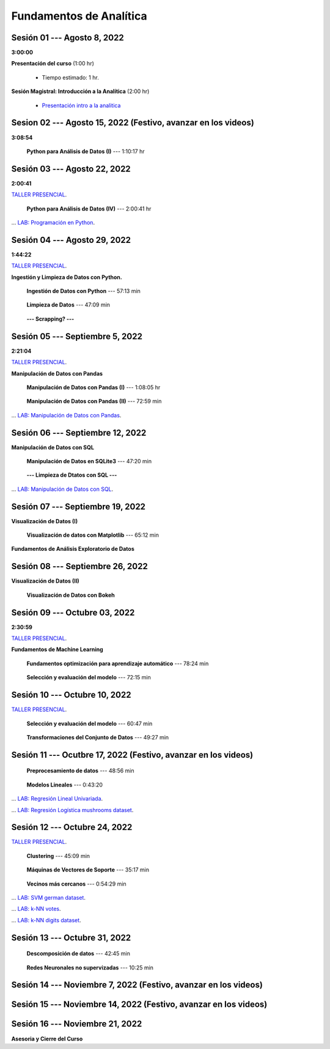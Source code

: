 Fundamentos de Analítica
=========================================================================================
    


.. raw:: html

   <hr style="height:2px;border-width:0;color:gray;background-color:gray">

Sesión 01 --- Agosto 8, 2022
^^^^^^^^^^^^^^^^^^^^^^^^^^^^^^^^^^^^^^^^^^^^^^^^^^^^^^^^^^^^^^^^^^^^^^^^^^^^^^^^^^^^^^^^^
**3:00:00**


**Presentación del curso** (1:00 hr)

    * Tiempo estimado: 1 hr.

        .. toctree::
            :maxdepth: 1
            :glob:

            course-info


**Sesión Magistral: Introducción a la Analítica** (2:00 hr)

        * `Presentación intro a la analitica <https://jdvelasq.github.io/intro-analitca/>`_ 





.. raw:: html

   <hr style="height:2px;border-width:0;color:gray;background-color:gray">

Sesion 02 --- Agosto 15, 2022 (Festivo, avanzar en los videos)
^^^^^^^^^^^^^^^^^^^^^^^^^^^^^^^^^^^^^^^^^^^^^^^^^^^^^^^^^^^^^^^^^^^^^^^^^^^^^^^^^^^^^^^^^
**3:08:54**



    **Python para Análisis de Datos (I)** --- 1:10:17 hr

        .. toctree::
            :maxdepth: 1
            :glob:

            /notebooks/python_for_data_analysis/1-*


        .. toctree::
            :maxdepth: 1
            :glob:

            /notebooks/python_for_data_analysis/2-*


        .. toctree::
            :maxdepth: 1
            :glob:

            /notebooks/python_for_data_analysis/3-*







.. raw:: html

   <hr style="height:2px;border-width:0;color:gray;background-color:gray">

Sesión 03 --- Agosto 22, 2022
^^^^^^^^^^^^^^^^^^^^^^^^^^^^^^^^^^^^^^^^^^^^^^^^^^^^^^^^^^^^^^^^^^^^^^^^^^^^^^^^^^^^^^^^^
**2:00:41**

`TALLER PRESENCIAL <https://colab.research.google.com/github/jdvelasq/datalabs/blob/master/notebooks/ciencia_de_los_datos/taller_presencial-programacion_en_python.ipynb>`_.


    **Python para Análisis de Datos (IV)**  --- 2:00:41 hr

        .. toctree::
            :maxdepth: 1
            :glob:

            /notebooks/python_for_data_analysis/4-*


... `LAB: Programación en Python <https://classroom.github.com/a/LJ-6NQ-L>`_.







.. raw:: html

   <hr style="height:2px;border-width:0;color:gray;background-color:gray">

Sesión 04 --- Agosto 29, 2022
^^^^^^^^^^^^^^^^^^^^^^^^^^^^^^^^^^^^^^^^^^^^^^^^^^^^^^^^^^^^^^^^^^^^^^^^^^^^^^^^^^^^^^^^^
**1:44:22**

`TALLER PRESENCIAL <https://colab.research.google.com/github/jdvelasq/datalabs/blob/master/notebooks/ciencia_de_los_datos/taller_presencial-ingestion_de_datos.ipynb>`_.



**Ingestión y Limpieza de Datos con Python.**

    **Ingestión de Datos con Python** --- 57:13 min

        .. toctree::
            :maxdepth: 1
            :glob:

            /notebooks/data_ingestion_with_python/1-*


    **Limpieza de Datos** --- 47:09 min

        .. toctree::
            :maxdepth: 1
            :glob:

            /notebooks/data_cleaning_with_pandas/1-*


    **--- Scrapping? ---**




.. raw:: html

   <hr style="height:2px;border-width:0;color:gray;background-color:gray">

Sesión 05 --- Septiembre 5, 2022
^^^^^^^^^^^^^^^^^^^^^^^^^^^^^^^^^^^^^^^^^^^^^^^^^^^^^^^^^^^^^^^^^^^^^^^^^^^^^^^^^^^^^^^^^
**2:21:04**


`TALLER PRESENCIAL <https://colab.research.google.com/github/jdvelasq/datalabs/blob/master/notebooks/ciencia_de_los_datos/taller_presencial-pandas.ipynb>`_.

**Manipulación de Datos con Pandas**

    **Manipulación de Datos con Pandas (I)** --- 1:08:05 hr

        .. toctree::
            :maxdepth: 1
            :glob:

            /notebooks/data_manipulation_with_pandas/1-*

    **Manipulación de Datos con Pandas (II)** --- 72:59 min

        .. toctree::
            :maxdepth: 1
            :glob:

            /notebooks/data_manipulation_with_pandas/2-*


... `LAB: Manipulación de Datos con Pandas <https://classroom.github.com/a/UEifK_xF>`_.







.. raw:: html

   <hr style="height:2px;border-width:0;color:gray;background-color:gray">

Sesión 06 --- Septiembre 12, 2022
^^^^^^^^^^^^^^^^^^^^^^^^^^^^^^^^^^^^^^^^^^^^^^^^^^^^^^^^^^^^^^^^^^^^^^^^^^^^^^^^^^^^^^^^^

**Manipulación de Datos con SQL**

    **Manipulación de Datos en SQLite3** --- 47:20 min

        .. toctree::
            :maxdepth: 1
            :glob:

            /notebooks/data_manipulation_with_sqlite3/1-*


    **--- Limpieza de Dtatos con SQL ---**




... `LAB: Manipulación de Datos con SQL <https://classroom.github.com/a/plVTEd2E>`_.





.. raw:: html

   <hr style="height:2px;border-width:0;color:gray;background-color:gray">

Sesión 07 --- Septiembre 19, 2022
^^^^^^^^^^^^^^^^^^^^^^^^^^^^^^^^^^^^^^^^^^^^^^^^^^^^^^^^^^^^^^^^^^^^^^^^^^^^^^^^^^^^^^^^^

**Visualización de Datos (I)**

    **Visualización de datos con Matplotlib** --- 65:12 min


        .. toctree::
            :maxdepth: 1
            :glob:

            /notebooks/data_visualization_with_matplotlib/1-*


**Fundamentos de Análisis Exploratorio de Datos**

        .. toctree::
            :maxdepth: 1
            :glob:

            /notebooks/descriptive_statistics/1-*




.. raw:: html

   <hr style="height:2px;border-width:0;color:gray;background-color:gray">

Sesión 08 --- Septiembre 26, 2022
^^^^^^^^^^^^^^^^^^^^^^^^^^^^^^^^^^^^^^^^^^^^^^^^^^^^^^^^^^^^^^^^^^^^^^^^^^^^^^^^^^^^^^^^^

**Visualización de Datos (II)**

    **Visualización de Datos con Bokeh**

        .. toctree::
            :maxdepth: 1
            :glob:

            /notebooks/data_visualization_with_bokeh/1-*




.. raw:: html

   <hr style="height:2px;border-width:0;color:gray;background-color:gray">

Sesión 09 --- Octubre 03, 2022
^^^^^^^^^^^^^^^^^^^^^^^^^^^^^^^^^^^^^^^^^^^^^^^^^^^^^^^^^^^^^^^^^^^^^^^^^^^^^^^^^^^^^^^^^
**2:30:59**

`TALLER PRESENCIAL <https://colab.research.google.com/github/jdvelasq/datalabs/blob/master/notebooks/analitica_predictiva/taller_presencial-modelo_lineal_multivariado.ipynb>`_.


**Fundamentos de Machine Learning**

    **Fundamentos optimización para aprendizaje automático** --- 78:24 min

        .. toctree::
            :titlesonly:
            :glob:

            /notebooks/optimization_for_ML/1-*



    **Selección y evaluación del modelo** --- 72:15 min

        .. toctree::
            :titlesonly:
            :glob:

            /notebooks/sklearn_model_selection_and_evaluation/1-*




.. raw:: html

   <hr style="height:2px;border-width:0;color:gray;background-color:gray">

Sesión 10 --- Octubre 10, 2022
^^^^^^^^^^^^^^^^^^^^^^^^^^^^^^^^^^^^^^^^^^^^^^^^^^^^^^^^^^^^^^^^^^^^^^^^^^^^^^^^^^^^^^^^^

`TALLER PRESENCIAL <https://colab.research.google.com/github/jdvelasq/datalabs/blob/master/notebooks/analitica_predictiva/taller_presencial-transformacion_de_datos.ipynb>`_.


    **Selección y evaluación del modelo** --- 60:47 min

        .. toctree::
            :titlesonly:
            :glob:

            /notebooks/sklearn_model_selection_and_evaluation/2-*


    **Transformaciones del Conjunto de Datos** --- 49:27 min

        .. toctree::
            :titlesonly:
            :glob:

            /notebooks/sklearn_dataset_transformations/1-*






.. raw:: html

   <hr style="height:2px;border-width:0;color:gray;background-color:gray">

Sesión 11 --- Ocutbre 17, 2022 (Festivo, avanzar en los videos)
^^^^^^^^^^^^^^^^^^^^^^^^^^^^^^^^^^^^^^^^^^^^^^^^^^^^^^^^^^^^^^^^^^^^^^^^^^^^^^^^^^^^^^^^^

    **Preprocesamiento de datos** --- 48:56 min

        .. toctree::
            :titlesonly:
            :glob:

            /notebooks/sklearn_dataset_transformations/3-*



    **Modelos Lineales** --- 0:43:20

        .. toctree::
            :titlesonly:
            :glob:

            /notebooks/sklearn_supervised_02_linear_models/1-01*
            /notebooks/sklearn_supervised_02_linear_models/1-02*
            /notebooks/sklearn_supervised_02_linear_models/1-11*
            /notebooks/sklearn_supervised_02_linear_models/1-12*
    

... `LAB: Regresión Lineal Univariada <https://classroom.github.com/a/Y-t0TIbS>`_.


... `LAB: Regresión Logística mushrooms dataset <https://classroom.github.com/a/tsH01_zS>`_.






.. raw:: html

   <hr style="height:2px;border-width:0;color:gray;background-color:gray">

Sesión 12 --- Octubre 24, 2022
^^^^^^^^^^^^^^^^^^^^^^^^^^^^^^^^^^^^^^^^^^^^^^^^^^^^^^^^^^^^^^^^^^^^^^^^^^^^^^^^^^^^^^^^^

`TALLER PRESENCIAL <https://colab.research.google.com/github/jdvelasq/datalabs/blob/master/notebooks/ciencia_de_los_datos/taller_presencial-clustering.ipynb>`_.

    **Clustering** --- 45:09 min

            .. toctree::
                :titlesonly:
                :glob:

                /notebooks/sklearn_unsupervised_03_clustering/1-* 


    **Máquinas de Vectores de Soporte** --- 35:17 min

        .. toctree::
            :titlesonly:
            :glob:

            /notebooks/sklearn_supervised_03_svm/1-*



    **Vecinos más cercanos** --- 0:54:29 min

        .. toctree::
            :titlesonly:
            :glob:

            /notebooks/sklearn_supervised_05_neighbors/1-*         



... `LAB: SVM german dataset <https://classroom.github.com/a/y-fbFl5n>`_.

... `LAB: k-NN votes <https://classroom.github.com/a/wFsfwpdj>`_.

... `LAB: k-NN digits dataset <https://classroom.github.com/a/RNIN72lm>`_.





.. raw:: html

   <hr style="height:2px;border-width:0;color:gray;background-color:gray">

Sesión 13 --- Octubre 31, 2022
^^^^^^^^^^^^^^^^^^^^^^^^^^^^^^^^^^^^^^^^^^^^^^^^^^^^^^^^^^^^^^^^^^^^^^^^^^^^^^^^^^^^^^^^^

    **Descomposición de datos** --- 42:45  min

        .. toctree::
            :titlesonly:
            :glob:

            /notebooks/sklearn_unsupervised_05_decomposition/1-* 


    **Redes Neuronales no supervizadas** --- 10:25 min

        .. toctree::
            :titlesonly:
            :glob:

            /notebooks/sklearn_unsupervised_09_rbm/1-*




.. raw:: html

   <hr style="height:2px;border-width:0;color:gray;background-color:gray">

Sesión 14 --- Noviembre 7, 2022 (Festivo, avanzar en los videos)
^^^^^^^^^^^^^^^^^^^^^^^^^^^^^^^^^^^^^^^^^^^^^^^^^^^^^^^^^^^^^^^^^^^^^^^^^^^^^^^^^^^^^^^^^

        .. toctree::
            :titlesonly:
            :glob:

            /notebooks/text-analytics/1-*

        .. toctree::
            :titlesonly:
            :glob:

            /notebooks/nltk/*



.. raw:: html

   <hr style="height:2px;border-width:0;color:gray;background-color:gray">

Sesión 15 --- Noviembre 14, 2022 (Festivo, avanzar en los videos)
^^^^^^^^^^^^^^^^^^^^^^^^^^^^^^^^^^^^^^^^^^^^^^^^^^^^^^^^^^^^^^^^^^^^^^^^^^^^^^^^^^^^^^^^^




.. raw:: html

   <hr style="height:2px;border-width:0;color:gray;background-color:gray">

Sesión 16 --- Noviembre 21, 2022
^^^^^^^^^^^^^^^^^^^^^^^^^^^^^^^^^^^^^^^^^^^^^^^^^^^^^^^^^^^^^^^^^^^^^^^^^^^^^^^^^^^^^^^^^

**Asesoria y Cierre del Curso**


